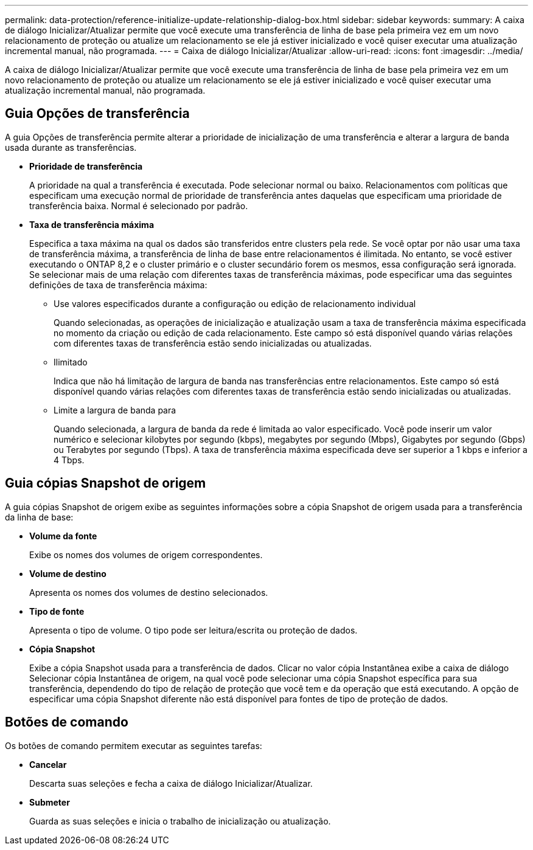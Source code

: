 ---
permalink: data-protection/reference-initialize-update-relationship-dialog-box.html 
sidebar: sidebar 
keywords:  
summary: A caixa de diálogo Inicializar/Atualizar permite que você execute uma transferência de linha de base pela primeira vez em um novo relacionamento de proteção ou atualize um relacionamento se ele já estiver inicializado e você quiser executar uma atualização incremental manual, não programada. 
---
= Caixa de diálogo Inicializar/Atualizar
:allow-uri-read: 
:icons: font
:imagesdir: ../media/


[role="lead"]
A caixa de diálogo Inicializar/Atualizar permite que você execute uma transferência de linha de base pela primeira vez em um novo relacionamento de proteção ou atualize um relacionamento se ele já estiver inicializado e você quiser executar uma atualização incremental manual, não programada.



== Guia Opções de transferência

A guia Opções de transferência permite alterar a prioridade de inicialização de uma transferência e alterar a largura de banda usada durante as transferências.

* *Prioridade de transferência*
+
A prioridade na qual a transferência é executada. Pode selecionar normal ou baixo. Relacionamentos com políticas que especificam uma execução normal de prioridade de transferência antes daquelas que especificam uma prioridade de transferência baixa. Normal é selecionado por padrão.

* *Taxa de transferência máxima*
+
Especifica a taxa máxima na qual os dados são transferidos entre clusters pela rede. Se você optar por não usar uma taxa de transferência máxima, a transferência de linha de base entre relacionamentos é ilimitada. No entanto, se você estiver executando o ONTAP 8,2 e o cluster primário e o cluster secundário forem os mesmos, essa configuração será ignorada. Se selecionar mais de uma relação com diferentes taxas de transferência máximas, pode especificar uma das seguintes definições de taxa de transferência máxima:

+
** Use valores especificados durante a configuração ou edição de relacionamento individual
+
Quando selecionadas, as operações de inicialização e atualização usam a taxa de transferência máxima especificada no momento da criação ou edição de cada relacionamento. Este campo só está disponível quando várias relações com diferentes taxas de transferência estão sendo inicializadas ou atualizadas.

** Ilimitado
+
Indica que não há limitação de largura de banda nas transferências entre relacionamentos. Este campo só está disponível quando várias relações com diferentes taxas de transferência estão sendo inicializadas ou atualizadas.

** Limite a largura de banda para
+
Quando selecionada, a largura de banda da rede é limitada ao valor especificado. Você pode inserir um valor numérico e selecionar kilobytes por segundo (kbps), megabytes por segundo (Mbps), Gigabytes por segundo (Gbps) ou Terabytes por segundo (Tbps). A taxa de transferência máxima especificada deve ser superior a 1 kbps e inferior a 4 Tbps.







== Guia cópias Snapshot de origem

A guia cópias Snapshot de origem exibe as seguintes informações sobre a cópia Snapshot de origem usada para a transferência da linha de base:

* *Volume da fonte*
+
Exibe os nomes dos volumes de origem correspondentes.

* *Volume de destino*
+
Apresenta os nomes dos volumes de destino selecionados.

* *Tipo de fonte*
+
Apresenta o tipo de volume. O tipo pode ser leitura/escrita ou proteção de dados.

* *Cópia Snapshot*
+
Exibe a cópia Snapshot usada para a transferência de dados. Clicar no valor cópia Instantânea exibe a caixa de diálogo Selecionar cópia Instantânea de origem, na qual você pode selecionar uma cópia Snapshot específica para sua transferência, dependendo do tipo de relação de proteção que você tem e da operação que está executando. A opção de especificar uma cópia Snapshot diferente não está disponível para fontes de tipo de proteção de dados.





== Botões de comando

Os botões de comando permitem executar as seguintes tarefas:

* *Cancelar*
+
Descarta suas seleções e fecha a caixa de diálogo Inicializar/Atualizar.

* *Submeter*
+
Guarda as suas seleções e inicia o trabalho de inicialização ou atualização.


